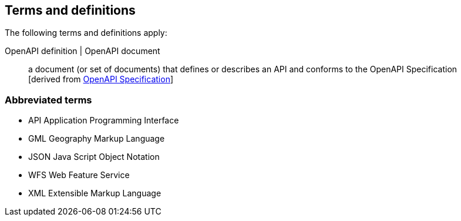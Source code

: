 == Terms and definitions

////
For the purposes of this report, the definitions specified in Clause 4 of the OWS Common Implementation Standard https://portal.opengeospatial.org/files/?artifact_id=38867&version=2[OGC 06-121r9] shall apply. In addition,
////

The following terms and definitions apply:


OpenAPI definition | OpenAPI document::
  a document (or set of documents) that defines or describes an API and conforms to the OpenAPI Specification +
  [derived from <<OpenAPI,OpenAPI Specification>>]

===	Abbreviated terms

* API	Application Programming Interface
* GML Geography Markup Language
* JSON Java Script Object Notation
* WFS Web Feature Service
* XML Extensible Markup Language
